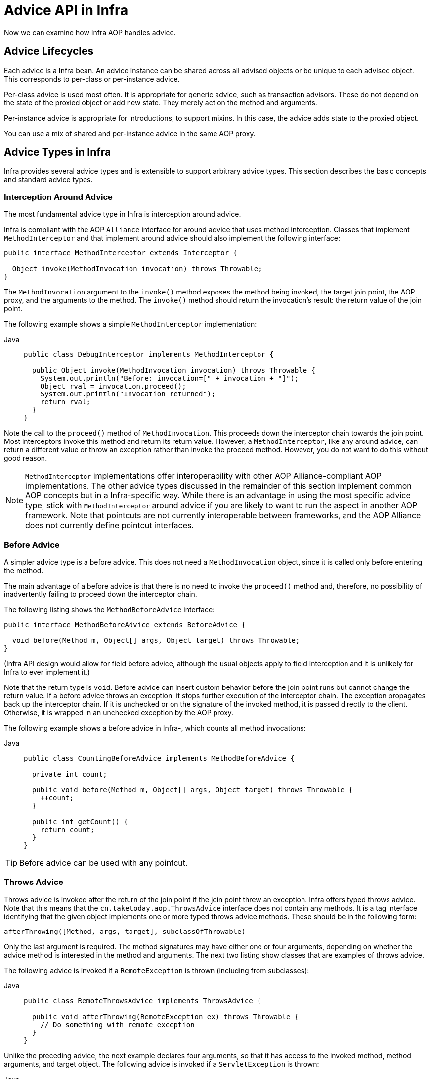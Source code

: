 [[aop-api-advice]]
= Advice API in Infra

Now we can examine how Infra AOP handles advice.



[[aop-api-advice-lifecycle]]
== Advice Lifecycles

Each advice is a Infra bean. An advice instance can be shared across all advised
objects or be unique to each advised object. This corresponds to per-class or
per-instance advice.

Per-class advice is used most often. It is appropriate for generic advice, such as
transaction advisors. These do not depend on the state of the proxied object or add new
state. They merely act on the method and arguments.

Per-instance advice is appropriate for introductions, to support mixins. In this case,
the advice adds state to the proxied object.

You can use a mix of shared and per-instance advice in the same AOP proxy.



[[aop-api-advice-types]]
== Advice Types in Infra

Infra provides several advice types and is extensible to support
arbitrary advice types. This section describes the basic concepts and standard advice types.


[[aop-api-advice-around]]
=== Interception Around Advice

The most fundamental advice type in Infra is interception around advice.

Infra is compliant with the AOP `Alliance` interface for around advice that uses method
interception. Classes that implement `MethodInterceptor` and that implement around advice should also implement the
following interface:

[source,java,indent=0,subs="verbatim,quotes"]
----
public interface MethodInterceptor extends Interceptor {

  Object invoke(MethodInvocation invocation) throws Throwable;
}
----

The `MethodInvocation` argument to the `invoke()` method exposes the method being
invoked, the target join point, the AOP proxy, and the arguments to the method. The
`invoke()` method should return the invocation's result: the return value of the join
point.

The following example shows a simple `MethodInterceptor` implementation:

[tabs]
======
Java::
+
[source,java,indent=0,subs="verbatim,quotes",role="primary"]
----
public class DebugInterceptor implements MethodInterceptor {

  public Object invoke(MethodInvocation invocation) throws Throwable {
    System.out.println("Before: invocation=[" + invocation + "]");
    Object rval = invocation.proceed();
    System.out.println("Invocation returned");
    return rval;
  }
}
----

======

Note the call to the `proceed()` method of `MethodInvocation`. This proceeds down the
interceptor chain towards the join point. Most interceptors invoke this method and
return its return value. However, a `MethodInterceptor`, like any around advice, can
return a different value or throw an exception rather than invoke the proceed method.
However, you do not want to do this without good reason.

NOTE: `MethodInterceptor` implementations offer interoperability with other AOP Alliance-compliant AOP
implementations. The other advice types discussed in the remainder of this section
implement common AOP concepts but in a Infra-specific way. While there is an advantage
in using the most specific advice type, stick with `MethodInterceptor` around advice if
you are likely to want to run the aspect in another AOP framework. Note that pointcuts
are not currently interoperable between frameworks, and the AOP Alliance does not
currently define pointcut interfaces.


[[aop-api-advice-before]]
=== Before Advice

A simpler advice type is a before advice. This does not need a `MethodInvocation`
object, since it is called only before entering the method.

The main advantage of a before advice is that there is no need to invoke the `proceed()`
method and, therefore, no possibility of inadvertently failing to proceed down the
interceptor chain.

The following listing shows the `MethodBeforeAdvice` interface:

[source,java,indent=0,subs="verbatim,quotes"]
----
public interface MethodBeforeAdvice extends BeforeAdvice {

  void before(Method m, Object[] args, Object target) throws Throwable;
}
----

(Infra API design would allow for
field before advice, although the usual objects apply to field interception and it is
unlikely for Infra to ever implement it.)

Note that the return type is `void`. Before advice can insert custom behavior before the join
point runs but cannot change the return value. If a before advice throws an
exception, it stops further execution of the interceptor chain. The exception
propagates back up the interceptor chain. If it is unchecked or on the signature of
the invoked method, it is passed directly to the client. Otherwise, it is
wrapped in an unchecked exception by the AOP proxy.

The following example shows a before advice in Infra-, which counts all method invocations:

[tabs]
======
Java::
+
[source,java,indent=0,subs="verbatim,quotes",role="primary"]
----
public class CountingBeforeAdvice implements MethodBeforeAdvice {

  private int count;

  public void before(Method m, Object[] args, Object target) throws Throwable {
    ++count;
  }

  public int getCount() {
    return count;
  }
}
----

======

TIP: Before advice can be used with any pointcut.


[[aop-api-advice-throws]]
=== Throws Advice

Throws advice is invoked after the return of the join point if the join point threw
an exception. Infra offers typed throws advice. Note that this means that the
`cn.taketoday.aop.ThrowsAdvice` interface does not contain any methods. It is a
tag interface identifying that the given object implements one or more typed throws
advice methods. These should be in the following form:

[source,java,indent=0,subs="verbatim,quotes"]
----
afterThrowing([Method, args, target], subclassOfThrowable)
----

Only the last argument is required. The method signatures may have either one or four
arguments, depending on whether the advice method is interested in the method and
arguments. The next two listing show classes that are examples of throws advice.

The following advice is invoked if a `RemoteException` is thrown (including from subclasses):

[tabs]
======
Java::
+
[source,java,indent=0,subs="verbatim,quotes",role="primary"]
----
public class RemoteThrowsAdvice implements ThrowsAdvice {

  public void afterThrowing(RemoteException ex) throws Throwable {
    // Do something with remote exception
  }
}
----

======

Unlike the preceding
advice, the next example declares four arguments, so that it has access to the invoked method, method
arguments, and target object. The following advice is invoked if a `ServletException` is thrown:

[tabs]
======
Java::
+
[source,java,indent=0,subs="verbatim,quotes",role="primary"]
----
public class ServletThrowsAdviceWithArguments implements ThrowsAdvice {

  public void afterThrowing(Method m, Object[] args, Object target, ServletException ex) {
    // Do something with all arguments
  }
}
----

======

The final example illustrates how these two methods could be used in a single class
that handles both `RemoteException` and `ServletException`. Any number of throws advice
methods can be combined in a single class. The following listing shows the final example:

[tabs]
======
Java::
+
[source,java,indent=0,subs="verbatim,quotes",role="primary"]
----
public static class CombinedThrowsAdvice implements ThrowsAdvice {

  public void afterThrowing(RemoteException ex) throws Throwable {
    // Do something with remote exception
  }

  public void afterThrowing(Method m, Object[] args, Object target, ServletException ex) {
    // Do something with all arguments
  }
}
----

======

NOTE: If a throws-advice method throws an exception itself, it overrides the
original exception (that is, it changes the exception thrown to the user). The overriding
exception is typically a RuntimeException, which is compatible with any method
signature. However, if a throws-advice method throws a checked exception, it must
match the declared exceptions of the target method and is, hence, to some degree
coupled to specific target method signatures. _Do not throw an undeclared checked
exception that is incompatible with the target method's signature!_

TIP: Throws advice can be used with any pointcut.


[[aop-api-advice-after-returning]]
=== After Returning Advice

An after returning advice in Infra must implement the
`cn.taketoday.aop.AfterReturningAdvice` interface, which the following listing shows:

[source,java,indent=0,subs="verbatim,quotes"]
----
public interface AfterReturningAdvice extends Advice {

  void afterReturning(Object returnValue, Method m, Object[] args, Object target)
      throws Throwable;
}
----

An after returning advice has access to the return value (which it cannot modify),
the invoked method, the method's arguments, and the target.

The following after returning advice counts all successful method invocations that have
not thrown exceptions:

[tabs]
======
Java::
+
[source,java,indent=0,subs="verbatim,quotes",role="primary"]
----
public class CountingAfterReturningAdvice implements AfterReturningAdvice {

  private int count;

  public void afterReturning(Object returnValue, Method m, Object[] args, Object target)
      throws Throwable {
    ++count;
  }

  public int getCount() {
    return count;
  }
}
----
======

This advice does not change the execution path. If it throws an exception, it is
thrown up the interceptor chain instead of the return value.

TIP: After returning advice can be used with any pointcut.


[[aop-api-advice-introduction]]
=== Introduction Advice

Infra treats introduction advice as a special kind of interception advice.

Introduction requires an `IntroductionAdvisor` and an `IntroductionInterceptor` that
implement the following interface:

[source,java,indent=0,subs="verbatim,quotes"]
----
public interface IntroductionInterceptor extends MethodInterceptor {

  boolean implementsInterface(Class intf);
}
----

The `invoke()` method inherited from the AOP Alliance `MethodInterceptor` interface must
implement the introduction. That is, if the invoked method is on an introduced
interface, the introduction interceptor is responsible for handling the method call -- it
cannot invoke `proceed()`.

Introduction advice cannot be used with any pointcut, as it applies only at the class,
rather than the method, level. You can only use introduction advice with the
`IntroductionAdvisor`, which has the following methods:

[source,java,indent=0,subs="verbatim,quotes"]
----
public interface IntroductionAdvisor extends Advisor, IntroductionInfo {

  ClassFilter getClassFilter();

  void validateInterfaces() throws IllegalArgumentException;
}

public interface IntroductionInfo {

  Class<?>[] getInterfaces();
}
----

There is no `MethodMatcher` and, hence, no `Pointcut` associated with introduction
advice. Only class filtering is logical.

The `getInterfaces()` method returns the interfaces introduced by this advisor.

The `validateInterfaces()` method is used internally to see whether or not the
introduced interfaces can be implemented by the configured `IntroductionInterceptor`.

Consider an example from the Infra test suite and suppose we want to
introduce the following interface to one or more objects:

[tabs]
======
Java::
+
[source,java,indent=0,subs="verbatim,quotes",role="primary"]
----
public interface Lockable {
  void lock();
  void unlock();
  boolean locked();
}
----

======

This illustrates a mixin. We want to be able to cast advised objects to `Lockable`,
whatever their type and call lock and unlock methods. If we call the `lock()` method, we
want all setter methods to throw a `LockedException`. Thus, we can add an aspect that
provides the ability to make objects immutable without them having any knowledge of it:
a good example of AOP.

First, we need an `IntroductionInterceptor` that does the heavy lifting. In this
case, we extend the `cn.taketoday.aop.support.DelegatingIntroductionInterceptor`
convenience class. We could implement `IntroductionInterceptor` directly, but using
`DelegatingIntroductionInterceptor` is best for most cases.

The `DelegatingIntroductionInterceptor` is designed to delegate an introduction to an
actual implementation of the introduced interfaces, concealing the use of interception
to do so. You can set the delegate to any object using a constructor argument. The
default delegate (when the no-argument constructor is used) is `this`. Thus, in the next example,
the delegate is the `LockMixin` subclass of `DelegatingIntroductionInterceptor`.
Given a delegate (by default, itself), a `DelegatingIntroductionInterceptor` instance
looks for all interfaces implemented by the delegate (other than
`IntroductionInterceptor`) and supports introductions against any of them.
Subclasses such as `LockMixin` can call the `suppressInterface(Class intf)`
method to suppress interfaces that should not be exposed. However, no matter how many
interfaces an `IntroductionInterceptor` is prepared to support, the
`IntroductionAdvisor` used controls which interfaces are actually exposed. An
introduced interface conceals any implementation of the same interface by the target.

Thus, `LockMixin` extends `DelegatingIntroductionInterceptor` and implements `Lockable`
itself. The superclass automatically picks up that `Lockable` can be supported for
introduction, so we do not need to specify that. We could introduce any number of
interfaces in this way.

Note the use of the `locked` instance variable. This effectively adds additional state
to that held in the target object.

The following example shows the example `LockMixin` class:

[tabs]
======
Java::
+
[source,java,indent=0,subs="verbatim,quotes",role="primary"]
----
public class LockMixin extends DelegatingIntroductionInterceptor implements Lockable {

  private boolean locked;

  public void lock() {
    this.locked = true;
  }

  public void unlock() {
    this.locked = false;
  }

  public boolean locked() {
    return this.locked;
  }

  public Object invoke(MethodInvocation invocation) throws Throwable {
    if (locked() && invocation.getMethod().getName().indexOf("set") == 0) {
      throw new LockedException();
    }
    return super.invoke(invocation);
  }

}
----

======

Often, you need not override the `invoke()` method. The
`DelegatingIntroductionInterceptor` implementation (which calls the `delegate` method if
the method is introduced, otherwise proceeds towards the join point) usually
suffices. In the present case, we need to add a check: no setter method can be invoked
if in locked mode.

The required introduction only needs to hold a distinct
`LockMixin` instance and specify the introduced interfaces (in this case, only
`Lockable`). A more complex example might take a reference to the introduction
interceptor (which would be defined as a prototype). In this case, there is no
configuration relevant for a `LockMixin`, so we create it by using `new`.
The following example shows our `LockMixinAdvisor` class:

[tabs]
======
Java::
+
[source,java,indent=0,subs="verbatim,quotes",role="primary"]
----
public class LockMixinAdvisor extends DefaultIntroductionAdvisor {

  public LockMixinAdvisor() {
    super(new LockMixin(), Lockable.class);
  }
}
----
======

We can apply this advisor very simply, because it requires no configuration. (However, it
is impossible to use an `IntroductionInterceptor` without an
`IntroductionAdvisor`.) As usual with introductions, the advisor must be per-instance,
as it is stateful. We need a different instance of `LockMixinAdvisor`, and hence
`LockMixin`, for each advised object. The advisor comprises part of the advised object's
state.

We can apply this advisor programmatically by using the `Advised.addAdvisor()` method or
(the recommended way) in XML configuration, as any other advisor. All proxy creation
choices discussed below, including "`auto proxy creators,`" correctly handle introductions
and stateful mixins.





